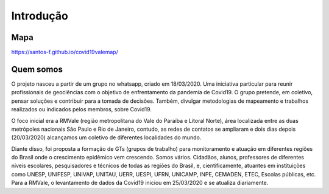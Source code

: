 Introdução
============
.. image:: ../figs/ex_mapa.png
   :width: 650pt

Mapa
---------------

https://santos-f.github.io/covid19valemap/


Quem somos
---------------
O projeto nasceu a partir de um grupo no whatsapp, criado em 18/03/2020. Uma iniciativa particular para reunir profissionais de geociências com o objetivo de enfrentamento da pandemia de Covid19. O grupo pretende, em coletivo, pensar soluções e contribuir para a tomada de decisões. Também, divulgar metodologias de mapeamento e trabalhos realizados ou indicados pelos membros, sobre Covid19.

O foco inicial era a RMVale (região metropolitana do Vale do Paraíba e Litoral Norte), área localizada entre as duas metrópoles nacionais São Paulo e Rio de Janeiro, contudo, as redes de contatos se ampliaram e dois dias depois (20/03/2020) alcançamos um coletivo de diferentes localidades do mundo.

Diante disso, foi proposta a formação de GTs (grupos de trabalho) para monitoramento e atuação em diferentes regiões do Brasil onde o crescimento epidêmico vem crescendo. Somos vários. Cidadãos, alunos, professores de diferentes níveis escolares, pesquisadores e técnicos de todas as regiões do Brasil, e, cientificamente, atuantes em instituições como UNESP, UNIFESP, UNIVAP, UNITAU, UERR, UESPI, UFRN, UNICAMP, INPE, CEMADEN, ETEC, Escolas públicas, etc.
Para a RMVale, o levantamento de dados da Covid19 iniciou em 25/03/2020 e se atualiza diariamente.

